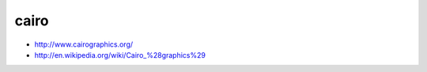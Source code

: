 ﻿
.. _cairo:

=====
cairo
=====

- http://www.cairographics.org/
- http://en.wikipedia.org/wiki/Cairo_%28graphics%29






